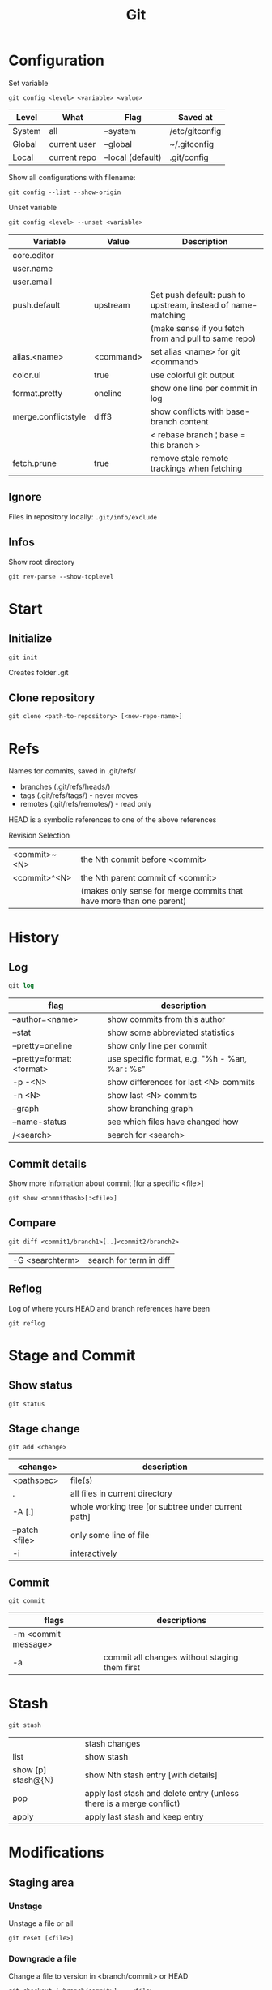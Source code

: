 #+TITLE: Git

* Configuration

Set variable
#+begin_src shell
  git config <level> <variable> <value>
#+end_src

| Level  | What         | Flag              | Saved at       |
|--------+--------------+-------------------+----------------|
| System | all          | --system          | /etc/gitconfig |
| Global | current user | --global          | ~/.gitconfig   |
| Local  | current repo | --local (default) | .git/config    |

Show all configurations with filename:
#+begin_src shell
  git config --list --show-origin
#+end_src

Unset variable
#+begin_src shell
  git config <level> --unset <variable>
#+end_src

| Variable            | Value     | Description                                                  |
|---------------------+-----------+--------------------------------------------------------------|
| core.editor         |           |                                                              |
| user.name           |           |                                                              |
| user.email          |           |                                                              |
| push.default        | upstream  | Set push default: push to upstream, instead of name-matching |
|                     |           | (make sense if you fetch from and pull to same repo)         |
| alias.<name>        | <command> | set alias <name> for git <command>                           |
| color.ui            | true      | use colorful git output                                      |
| format.pretty       | oneline   | show one line per commit in log                              |
| merge.conflictstyle | diff3     | show conflicts with base-branch content                      |
|                     |           | < rebase branch ¦ base = this branch >                       |
| fetch.prune         | true      | remove stale remote trackings when fetching                  |

** Ignore
Files in repository locally: ~.git/info/exclude~

** Infos
Show root directory
#+begin_src shell
  git rev-parse --show-toplevel
#+end_src

* Start
** Initialize
#+begin_src shell
  git init
#+end_src
Creates folder .git

** Clone repository
#+begin_src shell
  git clone <path-to-repository> [<new-repo-name>]
#+end_src

* Refs
Names for commits, saved in .git/refs/
- branches (.git/refs/heads/)
- tags (.git/refs/tags/) - never moves
- remotes (.git/refs/remotes/) - read only

HEAD is a symbolic references to one of the above references

Revision Selection
| <commit>~<N> | the Nth commit before <commit>                                      |
| <commit>^<N> | the Nth parent commit of <commit>                                   |
|              | (makes only sense for merge commits that have more than one parent) |

* History

** Log
#+begin_src emacs-lisp
  git log
#+end_src

| flag                     | description                                    |
|--------------------------+------------------------------------------------|
| --author=<name>          | show commits from this author                  |
| --stat                   | show some abbreviated statistics               |
| --pretty=oneline         | show only line per commit                      |
| --pretty=format:<format> | use specific format, e.g. "%h - %an, %ar : %s" |
| -p -<N>                  | show differences for last <N> commits          |
| -n <N>                   | show last <N> commits                          |
| --graph                  | show branching graph                           |
| --name-status            | see which files have changed how               |
| /<search>                | search for <search>                            |

** Commit details
Show more infomation about commit [for a specific <file>]
#+begin_src shell
  git show <commithash>[:<file>]
#+end_src

** Compare
#+begin_src shell
  git diff <commit1/branch1>[..]<commit2/branch2> 
#+end_src

| -G <searchterm> | search for term in diff |

** Reflog
Log of where yours HEAD and branch references have been
#+begin_src shell
  git reflog
#+end_src

* Stage and Commit

** Show status
#+begin_src shell
  git status
#+end_src

** Stage change
#+begin_src shell
  git add <change>
#+end_src

| <change>       | description                                        |
|----------------+----------------------------------------------------|
| <pathspec>     | file(s)                                            |
| .              | all files in current directory                     |
| -A [.]         | whole working tree [or subtree under current path] |
| --patch <file> | only some line of file                             |
| -i             | interactively                                      |

** Commit
#+begin_src shell
  git commit
#+end_src

| flags               | descriptions                                  |
|---------------------+-----------------------------------------------|
| -m <commit message> |                                               |
| -a                  | commit all changes without staging them first |

* Stash
#+begin_src shell
  git stash
#+end_src

|                    | stash changes                                                        |
| list               | show stash                                                           |
| show [p] stash@{N} | show Nth stash entry [with details]                                  |
| pop                | apply last stash and delete entry (unless there is a merge conflict) |
| apply              | apply last stash and keep entry                                 |

* Modifications

** Staging area

*** Unstage
Unstage a file or all
#+begin_src shell
  git reset [<file>]
#+end_src

*** Downgrade a file
Change a file to version in <branch/commit> or HEAD
#+begin_src shell
  git checkout [<branch/commit>] -- <file>
#+end_src

** Commits
*** Revert a commit
Revert commit with additional revert commit
#+begin_src shell
  git revert <commit>
#+end_src

*** Reset to a previous commit
Discard commits after <commitid>
#+begin_src shell
  git reset <commitid/branch>
#+end_src

| --soft  | changes go to stage                           |
| --mixed | changes stay in working dir, stage is cleared |
| --hard  | changes are deleted, stage is cleared         |

*** Amend changes to last commit
#+begin_src shell
  git commit --amend
#+end_src

* Branches
#+begin_src shell
  git branch
#+end_src

| -a                       | show all branches                          |
| <name>                   | create new branch                          |
| -d <name>                | delete branch                              |
| -m [<oldname>] <newname> | change name of <oldname> or current branch |

** Checkout

Go to branch / commit (will result in detatched head)
#+begin_src shell
  git checkout <branch/commit>
#+end_src
(previous branch: -)

Create and checkout new branch from <oldbranch> or current branch
#+begin_src shell
  git checkout -b <newbranch> [<originbranch>]
#+end_src

** Combine

*** Merge
Merge <originbranch> into this [destination] branch
#+begin_src shell
  git merge [<destinationbranch>] <originbranch>
#+end_src

| --no-ff     | Force a merge commit (prevent fast-forward)         |
| --no-commit | Perform merge but stop before creating merge commit |

Return commithash where <childbranch> branches off <parentbranch>
#+begin_src shell
  git merge-base <childbranch> <parentbranch>
#+end_src

*** Rebase
Rewrite history: Reset current branch to <otherbranch> and reapply all commits made in current branch
#+begin_src shell
  git rebase <otherbranch/commit>
#+end_src

| -i | interactively |

** Compare

*** Cherry
Show only commits of this branch that are not present in otherbranch
#+begin_src shell
  git cherry -v <otherbranch>
#+end_src
order: top old, bottom new commits

*** Cherrypick
Add <commit> to current branch
#+begin_src shell
  git cherry-pick <commit>
#+end_src

** Other

Show branches with date of last commit, sorted by this date
#+begin_src shell
  git for-each-ref --sort=committerdate refs/heads/ --format='%(objectname) %(commiterdate) %(refname:short)'
#+end_src

Delete all local branches except develop
#+begin_src shell
  git branch | grep -v "develop" | xargs git branch -D
#+end_src

* Remote
Remote = Tracked Repository

** Manage
#+begin_src shell
 git remote
#+end_src

|                          | show list                                             |
| -v                       | show list with paths                                  |
| add <name> <path>        | add remote with <name> (e.g. origin) and <path> (URL) |
| set-url <name> <newpath> | change path                                           |
| update <name> --prune    | update local branches by remote one (and prune)       |

** Pull
*** Update remote tracking branch
Update remote-tracking branch of <somebranch> or current one, default <remote>=origin
#+begin_src shell
  git fetch [<remote>] [<somebranch>]
#+end_src

| --all | all remotes |

*** Update local branch
Update local branch with remote version (~git fetch~ + ~git merge~)
#+begin_src shell
  git pull [<remote>] [<somebranch>]
#+end_src

| --rebase | rebase instead of merge |

** Push
Push <branch> to <remote>
#+begin_src shell
  git push [<remote>] [<branch>]
#+end_src

| -u (--set-upstream) | add upstream tracking reference (to use for pulling) |
| --force             | overwrite remote                                     |
| --force-with-lease  | overwrite remote if history is what you rebased      |

* Tags

** For Releases
Add annotated tag (with creation date, tagger name and mail, message)
#+begin_src shell
  git tag -a <tagname> [-m <tagging message>]
#+end_src
GPG-signed tag can be created with -s or -u <keyid> instead of -a

** For private / temporary object labels
#+begin_src shell
  git tag <tagname>
#+end_src

* Patches

** Create
#+begin_src shell
  git diff tag1..tag2 > mypatch.patch
#+end_src

** Apply
#+begin_src shell
  git apply mypatch.patch
#+end_src
